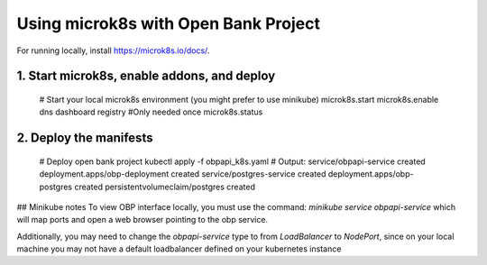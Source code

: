.. _microk8s_deploy_tutorial:

***************************************
Using microk8s with Open Bank Project
***************************************

For running locally, install https://microk8s.io/docs/.

1. Start microk8s, enable addons, and deploy
#############################################

    # Start your local microk8s environment (you might prefer to use minikube)
    microk8s.start
    microk8s.enable dns dashboard registry #Only needed once
    microk8s.status

2. Deploy the manifests
########################

    # Deploy open bank project
    kubectl apply -f obpapi_k8s.yaml
    # Output: 
    service/obpapi-service created
    deployment.apps/obp-deployment created
    service/postgres-service created
    deployment.apps/obp-postgres created
    persistentvolumeclaim/postgres created

## Minikube notes
To view OBP interface locally, you must use the command:
`minikube service obpapi-service` which will map ports and open a web browser 
pointing to the obp service.

Additionally, you may need to change the `obpapi-service` type to from 
`LoadBalancer` to `NodePort`, since on your local machine you may not have a 
default loadbalancer defined on your kubernetes instance
